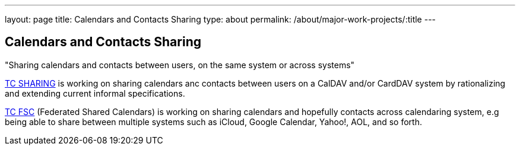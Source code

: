 ---
layout: page
title: Calendars and Contacts Sharing
type: about
permalink: /about/major-work-projects/:title
---

== Calendars and Contacts Sharing

"Sharing calendars and contacts between users, on the same system or across
systems"

link:/tc-sharing[TC SHARING] is working on sharing calendars anc
contacts between users on a CalDAV and/or CardDAV system by
rationalizing and extending current informal specifications.

link:/tc-fsc[TC FSC] (Federated Shared Calendars) is working on
sharing calendars and hopefully contacts across calendaring system, e.g
being able to share between multiple systems such as iCloud, Google
Calendar, Yahoo!, AOL, and so forth.
